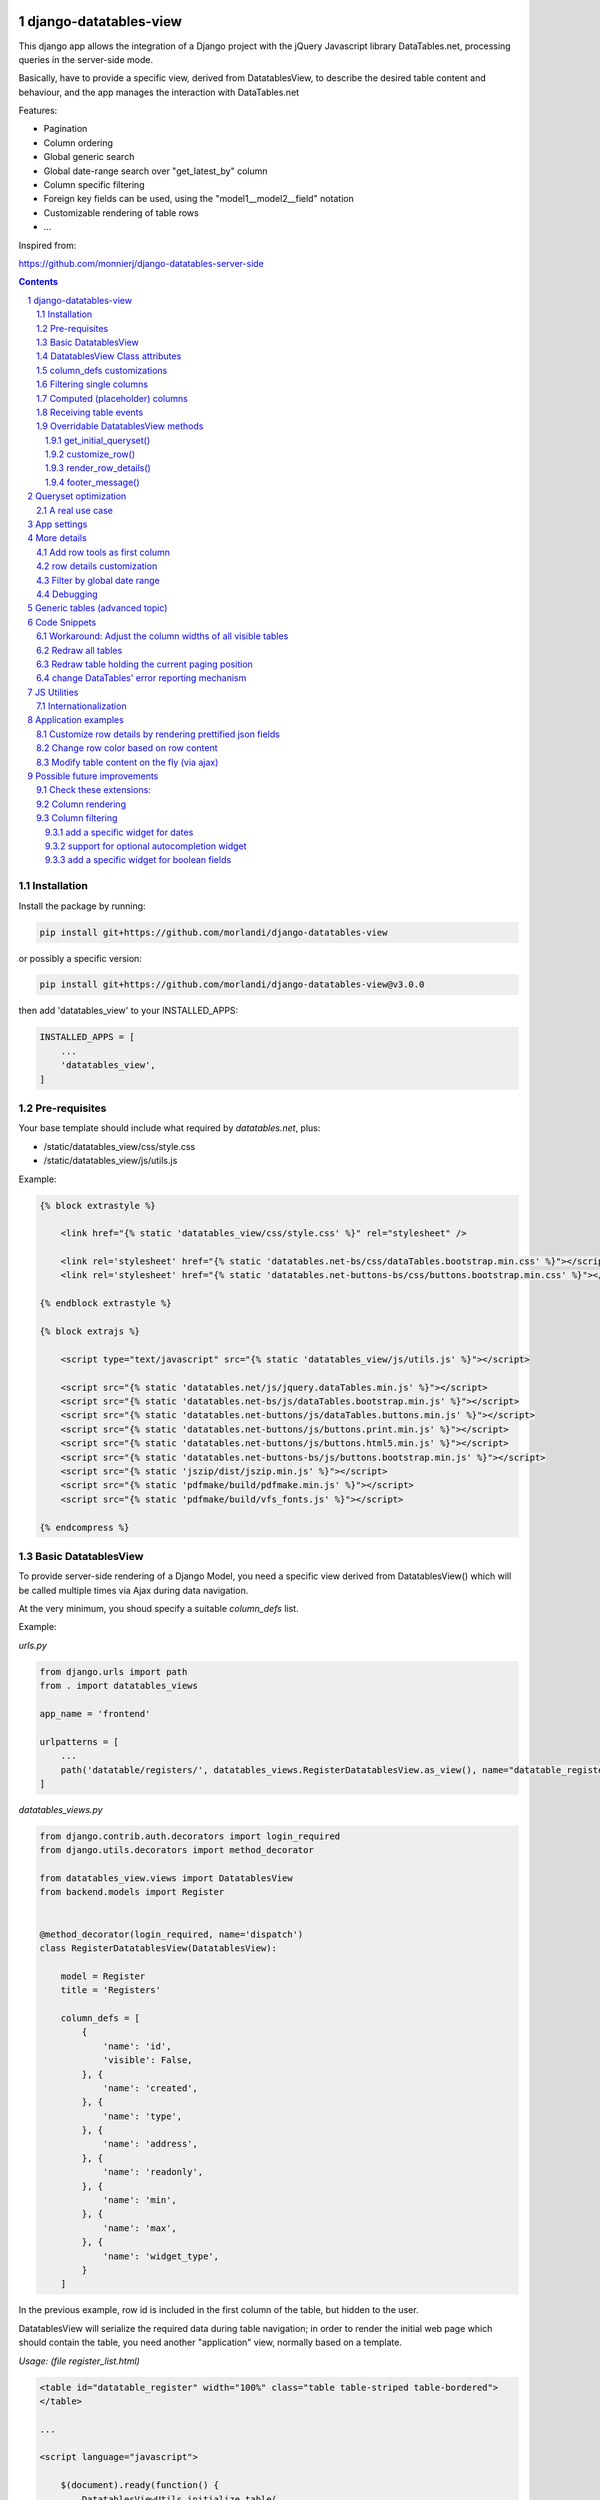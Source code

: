 
django-datatables-view
======================

This django app allows the integration of a Django project with the jQuery Javascript
library DataTables.net, processing queries in the server-side mode.

Basically, have to provide a specific view, derived from DatatablesView, to describe
the desired table content and behaviour, and the app manages the interaction
with DataTables.net

Features:

- Pagination
- Column ordering
- Global generic search
- Global date-range search over "get_latest_by" column
- Column specific filtering
- Foreign key fields can be used, using the "model1__model2__field" notation
- Customizable rendering of table rows
- ...


Inspired from:

https://github.com/monnierj/django-datatables-server-side

.. contents::

.. sectnum::

Installation
------------

Install the package by running:

.. code:: bash

    pip install git+https://github.com/morlandi/django-datatables-view

or possibly a specific version:

.. code:: bash

    pip install git+https://github.com/morlandi/django-datatables-view@v3.0.0

then add 'datatables_view' to your INSTALLED_APPS:

.. code:: bash

    INSTALLED_APPS = [
        ...
        'datatables_view',
    ]


Pre-requisites
--------------

Your base template should include what required by `datatables.net`, plus:

- /static/datatables_view/css/style.css
- /static/datatables_view/js/utils.js

Example:

.. code:: html

    {% block extrastyle %}

        <link href="{% static 'datatables_view/css/style.css' %}" rel="stylesheet" />

        <link rel='stylesheet' href="{% static 'datatables.net-bs/css/dataTables.bootstrap.min.css' %}"></script>
        <link rel='stylesheet' href="{% static 'datatables.net-buttons-bs/css/buttons.bootstrap.min.css' %}"></script>

    {% endblock extrastyle %}

    {% block extrajs %}

        <script type="text/javascript" src="{% static 'datatables_view/js/utils.js' %}"></script>

        <script src="{% static 'datatables.net/js/jquery.dataTables.min.js' %}"></script>
        <script src="{% static 'datatables.net-bs/js/dataTables.bootstrap.min.js' %}"></script>
        <script src="{% static 'datatables.net-buttons/js/dataTables.buttons.min.js' %}"></script>
        <script src="{% static 'datatables.net-buttons/js/buttons.print.min.js' %}"></script>
        <script src="{% static 'datatables.net-buttons/js/buttons.html5.min.js' %}"></script>
        <script src="{% static 'datatables.net-buttons-bs/js/buttons.bootstrap.min.js' %}"></script>
        <script src="{% static 'jszip/dist/jszip.min.js' %}"></script>
        <script src="{% static 'pdfmake/build/pdfmake.min.js' %}"></script>
        <script src="{% static 'pdfmake/build/vfs_fonts.js' %}"></script>

    {% endcompress %}



Basic DatatablesView
--------------------

To provide server-side rendering of a Django Model, you need a specific
view derived from DatatablesView() which will be called multiple times via Ajax during data navigation.

At the very minimum, you shoud specify a suitable `column_defs` list.

Example:

`urls.py`

.. code:: python

    from django.urls import path
    from . import datatables_views

    app_name = 'frontend'

    urlpatterns = [
        ...
        path('datatable/registers/', datatables_views.RegisterDatatablesView.as_view(), name="datatable_registers"),
    ]


`datatables_views.py`

.. code:: python

    from django.contrib.auth.decorators import login_required
    from django.utils.decorators import method_decorator

    from datatables_view.views import DatatablesView
    from backend.models import Register


    @method_decorator(login_required, name='dispatch')
    class RegisterDatatablesView(DatatablesView):

        model = Register
        title = 'Registers'

        column_defs = [
            {
                'name': 'id',
                'visible': False,
            }, {
                'name': 'created',
            }, {
                'name': 'type',
            }, {
                'name': 'address',
            }, {
                'name': 'readonly',
            }, {
                'name': 'min',
            }, {
                'name': 'max',
            }, {
                'name': 'widget_type',
            }
        ]


In the previous example, row id is included in the first column of the table,
but hidden to the user.

DatatablesView will serialize the required data during table navigation;
in order to render the initial web page which should contain the table,
you need another "application" view, normally based on a template.

`Usage: (file register_list.html)`

.. code:: html

    <table id="datatable_register" width="100%" class="table table-striped table-bordered">
    </table>

    ...

    <script language="javascript">

        $(document).ready(function() {
            DatatablesViewUtils.initialize_table(
                $('#datatable_register'),
                "{% url 'frontend:datatable_register' %}",
                extra_option={},
                extra_data={}
            );
        });

    </script>

In the template, insert a <table> element and connect it to the DataTable machinery,
calling **DatatablesViewUtils.initialize_table(element, url, extra_options={}, extra_data={})**, which will in turn
perform a first call (identified by the `action=initialize` parameter)
to render the initial table layout.

In this initial phase, the (base) view's responsibility is that of providing to DataTables
the suitable columns specifications (and other details), based on the `column_defs`
attribute specified in the (derived) view class.

Then, subsequent calls to the view will be performed to populate the table with real data.

This strategy allows the placement of one or more dynamic tables in the same page.

In simpler situations, where only one table is needed, you can use a single view
(the one derived from DatatablesView); the rendered page is based on the default
template `datatables_view/database.html`, unless overridden.

This is the resulting table:

.. image:: screenshots/001.png


DatatablesViewUtils.initialize_table() parameters are:

    element
        table element

    url
        action (remote url to be called via Ajax)

    extra_options={}
        custom options for dataTable()

    extra_data={}
        extra parameters to be sent via ajax for custom filtering


DatatablesView Class attributes
-------------------------------

Required:

- model
- column_defs

Optional:

- template_name = 'datatables_view/datatable.html'
- initial_order = [[1, "asc"]]
- length_menu = [[10, 20, 50, 100], [10, 20, 50, 100]]
- latest_by = None
- show_date_filters = None
- show_column_filters = None
- disable_queryset_optimization = False

or override the following methods to provide attribute values at run-time,
based on request:

.. code:: python

    def get_column_defs(self):
        return self.column_defs

    def get_initial_order(self):
        return self.initial_order

    def get_length_menu(self):
        return self.length_menu

    def get_template_name(self):
        return self.template_name

    def get_latest_by(self, request):
        """
        Override to customize based on request.

        Provides the name of the column to be used for global date range filtering.
        Return either '', a fieldname or None.

        When None is returned, in model's Meta 'get_latest_by' attributed will be used.
        """
        return self.latest_by

    def get_show_date_filters(self, request):
        """
        Override to customize based on request.

        Defines whether to use the global date range filter.
        Return either True, False or None.

        When None is returned, will'll check whether 'latest_by' is defined
        """
        return self.show_date_filters

    def get_show_column_filters(self, request):
        """
        Override to customize based on request.

        Defines whether to use the column filters.
        Return either True, False or None.

        When None is returned, check if at least one visible column in searchable.
        """
        return self.show_column_filters

column_defs customizations
--------------------------

Example::

    column_defs = [{
        'name': 'currency',                 # required
        'data': None,
        'title': 'Currency',                # optional: default = field verbose_name or column name
        'visible': True,                    # optional: default = True
        'searchable': True,                 # optional: default = True if visible, False otherwise
        'orderable': True,                  # optional: default = True if visible, False otherwise
        'foreign_field': 'manager__name',   # optional: follow relation
        'placeholder': False,               # ???
        'className': 'css-class-currency',  # optional class name for cell
        'defaultContent': '<h1>test</h1>',  # ???
        'width': 300,                       # optional: controls the minimum with of each single column
        'choices': None,                    # see `Filtering single columns` below
        'initialSearchValue': None,         # see `Filtering single columns` below
        'autofilter': False,                # see `Filtering single columns` below
    }, {
        ...

Notes:

    - **title**: if not supplied, the verbose name of the model column (when available)
      or **name** will be used
    - **width**: for this to be effective, you need to add **table-layout: fixed;** style
      to the HTML table, but in some situations this causes problems in the computation
      of the table columns' widths (at least in the current version 1.10.19 of Datatables.net)

Filtering single columns
------------------------

**DatatableView.show_column_filters** (or **DatatableView.get_show_column_filters(request)**)
defines whether to show specific filters for searchable columns as follows:

    - None (default): show if at least one visible column in searchable
    - True: always show
    - False: always hide

By default, a column filter for a searchable column is rendered as a **text input** box;
you can instead provide a **select** box using the following attributes:

choices
    - None (default) or False: no choices (use text input box)
    - True: use Model's field choices;
        + failing that, we might use "autofilter"; that is: collect the list of distinct values from db table
        + or, for **BooleanField** columns, provide (None)/Yes/No choice sequence
    - ((key1, value1), (key2, values), ...) : use supplied sequence of choices

autofilter
    - default = False
    - when set: if choices == True and no Model's field choices are available,
      collects distinct values from db table (much like Excel "autofilter" feature)

For the first rendering of the table:

initialSearchValue
    - optional initial value for column filter


.. image:: screenshots/column_filtering.png


Computed (placeholder) columns
------------------------------

You can insert placeholder columns in the table, and feed their content with
arbitrary HTML.

Example:

.. code:: python

    @method_decorator(login_required, name='dispatch')
    class RegisterDatatablesView(DatatablesView):

        model = Register
        title = _('Registers')

        column_defs = [
            {
                'name': 'id',
                'visible': False,
            }, {
                'name': 'created',
            }, {
                'name': 'dow',
                'title': 'Day of week',
                'placeholder': True,
                'searchable': False,
                'orderable': False,
                'className': 'highlighted',
            }, {
                ...
            }
        ]

        def customize_row(self, row, obj):
            days = ['monday', 'tuesday', 'wednesday', 'thyrsday', 'friday', 'saturday', 'sunday']
            if obj.created is not None:
                row['dow'] = '<b>%s</b>' % days[obj.created.weekday()]
            else:
                row['dow'] = ''
            return

.. image:: screenshots/003.png

Receiving table events
----------------------

The following table events are broadcasted to your custom handlers, provided
you subscribe them:

- initComplete(table)
- drawCallback(table, settings)
- rowCallback(table, row, data)
- footerCallback(table, row, data, start, end, display)

More events triggers sent directly by DataTables.net are listed here:

    https://datatables.net/reference/event/

Example:

.. code :: html

    <div class="table-responsive">
        <table id="datatable" width="100%" class="table table-striped table-bordered dataTables-log">
        </table>
    </div>

    <script language="javascript">
        $(document).ready(function() {

            // Subscribe "rowCallback" event
            $('#datatable').on('rowCallback', function(event, table, row, data ) {
                //$(e.target).show();
                console.log('rowCallback(): table=%o', table);
                console.log('rowCallback(): row=%o', row);
                console.log('rowCallback(): data=%o', data);
            });

            // Initialize table
            DatatablesViewUtils.initialize_table(
                $('#datatable'),
                "{% url 'frontend:object-datatable' model|app_label model|model_name %}",
                extra_option={},
                extra_data={}
            );
        });
    </script>


Overridable DatatablesView methods
----------------------------------

get_initial_queryset()
......................

Provides the queryset to work with; defaults to **self.model.objects.all()**

Example:

.. code:: python

    def get_initial_queryset(self, request=None):
        if not request.user.view_all_clients:
            queryset = request.user.related_clients.all()
        else:
            queryset = super().get_initial_queryset(request)
        return queryset

customize_row()
...............

Called every time a new data row is required by the client, to let you further
customize cell content

Example:

.. code:: python

    def customize_row(self, row, obj):
        # 'row' is a dictionary representing the current row, and 'obj' is the current object.
        row['code'] = '<a class="client-status client-status-%s" href="%s">%s</a>' % (
            obj.status,
            reverse('frontend:client-detail', args=(obj.id,)),
            obj.code
        )
        if obj.recipe is not None:
            row['recipe'] = obj.recipe.display_as_tile() + ' ' + str(obj.recipe)
        return

render_row_details()
....................

Renders an HTML fragment to show table row content in "detailed view" fashion,
as previously explained later in the **Add row tools as first column** section.

Example:

.. code:: python

    def render_row_details(self, id, request=None):
        client = self.model.objects.get(id=id)
        ...
        return render_to_string('frontend/pages/includes/client_row_details.html', {
            'client': client,
            ...
        })

footer_message()
................

You can annotate the table footer with a custom message by overridding the
following View method.

.. code:: python

    def footer_message(self, qs, params):
        """
        Overriden to append a message to the bottom of the table
        """
        return None

Example:

.. code:: python

    def footer_message(self, qs, params):
        return 'Selected rows: %d' % qs.count()

.. code:: html

    <style>
        .dataTables_wrapper .dataTables_extraFooter {
            border: 1px solid blue;
            color: blue;
            padding: 8px;
            margin-top: 8px;
            text-align: center;
        }
    </style>

.. image:: screenshots/005.png


Queryset optimization
=====================

As the purpose of this module is all about querysets rendering, any chance to optimize
data extractions from the database is more then appropriate.

Starting with v2.3.0, DatatablesView tries to burst performances in two ways:

1) by using `only <https://docs.djangoproject.com/en/2.2/ref/models/querysets/#only>`_ to limit the number of columns in the result set

2) by using `select_related <https://docs.djangoproject.com/en/2.2/ref/models/querysets/#only>`_ to minimize the number of queries involved

The parameters passed to only() and select_related() are inferred from `column_defs`.

Should this cause any problem, you can disable queryset optimization in two ways:

- globally: by activating the `DATATABLES_VIEW_DISABLE_QUERYSET_OPTIMIZATION` setting
- per table: by setting to True the value of the `disable_queryset_optimization` attribute


A real use case
---------------

(1) Plain queryset::

       SELECT "tasks_devicetesttask"."id",
              "tasks_devicetesttask"."description",
              "tasks_devicetesttask"."created_on",
              "tasks_devicetesttask"."created_by_id",
              "tasks_devicetesttask"."started_on",
              "tasks_devicetesttask"."completed_on",
              "tasks_devicetesttask"."job_id",
              "tasks_devicetesttask"."status",
              "tasks_devicetesttask"."mode",
              "tasks_devicetesttask"."failure_reason",
              "tasks_devicetesttask"."progress",
              "tasks_devicetesttask"."log_text",
              "tasks_devicetesttask"."author",
              "tasks_devicetesttask"."order",
              "tasks_devicetesttask"."appliance_id",
              "tasks_devicetesttask"."serial_number",
              "tasks_devicetesttask"."program_id",
              "tasks_devicetesttask"."position",
              "tasks_devicetesttask"."hidden",
              "tasks_devicetesttask"."is_duplicate",
              "tasks_devicetesttask"."notes"
       FROM "tasks_devicetesttask"
       WHERE "tasks_devicetesttask"."hidden" = FALSE
       ORDER BY "tasks_devicetesttask"."created_on" DESC

    **[sql] (233ms) 203 queries with 182 duplicates**


(2) With select_related()::

       SELECT "tasks_devicetesttask"."id",
              "tasks_devicetesttask"."description",
              "tasks_devicetesttask"."created_on",
              "tasks_devicetesttask"."created_by_id",
              "tasks_devicetesttask"."started_on",
              "tasks_devicetesttask"."completed_on",
              "tasks_devicetesttask"."job_id",
              "tasks_devicetesttask"."status",
              "tasks_devicetesttask"."mode",
              "tasks_devicetesttask"."failure_reason",
              "tasks_devicetesttask"."progress",
              "tasks_devicetesttask"."log_text",
              "tasks_devicetesttask"."author",
              "tasks_devicetesttask"."order",
              "tasks_devicetesttask"."appliance_id",
              "tasks_devicetesttask"."serial_number",
              "tasks_devicetesttask"."program_id",
              "tasks_devicetesttask"."position",
              "tasks_devicetesttask"."hidden",
              "tasks_devicetesttask"."is_duplicate",
              "tasks_devicetesttask"."notes",
              "backend_appliance"."id",
              "backend_appliance"."description",
              "backend_appliance"."hidden",
              "backend_appliance"."created",
              "backend_appliance"."created_by_id",
              "backend_appliance"."updated",
              "backend_appliance"."updated_by_id",
              "backend_appliance"."type",
              "backend_appliance"."rotation",
              "backend_appliance"."code",
              "backend_appliance"."barcode",
              "backend_appliance"."mechanical_efficiency_min",
              "backend_appliance"."mechanical_efficiency_max",
              "backend_appliance"."volumetric_efficiency_min",
              "backend_appliance"."volumetric_efficiency_max",
              "backend_appliance"."displacement",
              "backend_appliance"."speed_min",
              "backend_appliance"."speed_max",
              "backend_appliance"."pressure_min",
              "backend_appliance"."pressure_max",
              "backend_appliance"."oil_temperature_min",
              "backend_appliance"."oil_temperature_max",
              "backend_program"."id",
              "backend_program"."description",
              "backend_program"."hidden",
              "backend_program"."created",
              "backend_program"."created_by_id",
              "backend_program"."updated",
              "backend_program"."updated_by_id",
              "backend_program"."code",
              "backend_program"."start_datetime",
              "backend_program"."end_datetime",
              "backend_program"."favourite"
       FROM "tasks_devicetesttask"
       LEFT OUTER JOIN "backend_appliance" ON ("tasks_devicetesttask"."appliance_id" = "backend_appliance"."id")
       LEFT OUTER JOIN "backend_program" ON ("tasks_devicetesttask"."program_id" = "backend_program"."id")
       WHERE "tasks_devicetesttask"."hidden" = FALSE
       ORDER BY "tasks_devicetesttask"."created_on" DESC

    **[sql] (38ms) 3 queries with 0 duplicates**


(3) With select_related() and only()::

       SELECT "tasks_devicetesttask"."id",
              "tasks_devicetesttask"."started_on",
              "tasks_devicetesttask"."completed_on",
              "tasks_devicetesttask"."status",
              "tasks_devicetesttask"."failure_reason",
              "tasks_devicetesttask"."author",
              "tasks_devicetesttask"."order",
              "tasks_devicetesttask"."appliance_id",
              "tasks_devicetesttask"."serial_number",
              "tasks_devicetesttask"."program_id",
              "tasks_devicetesttask"."position",
              "backend_appliance"."id",
              "backend_appliance"."code",
              "backend_program"."id",
              "backend_program"."code"
       FROM "tasks_devicetesttask"
       LEFT OUTER JOIN "backend_appliance" ON ("tasks_devicetesttask"."appliance_id" = "backend_appliance"."id")
       LEFT OUTER JOIN "backend_program" ON ("tasks_devicetesttask"."program_id" = "backend_program"."id")
       WHERE "tasks_devicetesttask"."hidden" = FALSE
       ORDER BY "tasks_devicetesttask"."created_on" DESC

    **[sql] (19ms) 3 queries with 0 duplicates**


App settings
============

DATATABLES_VIEW_MAX_COLUMNS

    Default: 30

DATATABLES_VIEW_ENABLE_QUERYDICT_TRACING

    When True, enables debug tracing of datatables requests

    Default: False

DATATABLES_VIEW_ENABLE_QUERYSET_TRACING

    When True, enables debug tracing of resulting query

    Default: False

DATATABLES_VIEW_TEST_FILTERS

    When True, trace results for each individual filter, for debugging purposes

    Default: False

DATATABLES_VIEW_DISABLE_QUERYSET_OPTIMIZATION

    When True, all queryset optimizations are disabled

    Default: False


More details
============

Add row tools as first column
-----------------------------

You can insert **DatatablesView.render_row_tools_column_def()** as the first element
in `column_defs` to obtain some tools at the beginning of each table row.

If `full_row_select=true` is specified as extra-option during table initialization,
row details can be toggled by clicking anywhere in the row.

`datatables_views.py`

.. code:: python

    from django.contrib.auth.decorators import login_required
    from django.utils.decorators import method_decorator

    from datatables_view.views import DatatablesView
    from backend.models import Register


    @method_decorator(login_required, name='dispatch')
    class RegisterDatatablesView(DatatablesView):

        model = Register
        title = 'Registers'

        column_defs = [
            DatatablesView.render_row_tools_column_def(),
            {
                'name': 'id',
                'visible': False,
            }, {
            ...

By default, these tools will provide an icon to show and hide a detailed view
below each table row.

The tools are rendered according to the template **datatables_view/row_tools.html**,
which can be overridden.

Row details are automatically collected via Ajax by calling again the views
with a specific **?action=details** parameters, and will be rendered by the
method::

    def render_row_details(self, id, request=None)

which you can further customize when needed.

The default behaviour provided by the base class if shown below:

.. image:: screenshots/002.png

row details customization
-------------------------

The default implementation of render_row_details() tries to load a template
in the following order:

- datatables_view/<app_label>/<model_name>/render_row_details.html
- datatables_view/<app_label>/render_row_details.html
- datatables_view/render_row_details.html

and, when found, uses it for rendering.

The template receives the following context::

    html = template.render({
        'model': self.model,
        'model_admin': self.get_model_admin(),
        'object': obj,
    }, request)

`model_admin`, when available, can be used to navigate fieldsets (if defined)
in the template, much like django's `admin/change_form.html` does.

If no template is available, a simple HTML table with all field values
is built instead.


Filter by global date range
---------------------------

When a `latest_by` column has been specified and `show_date_filter` is active,
a global date range filtering widget is provided, based on `jquery-ui.datepicker`:

.. image:: screenshots/004a.png

The header of the column used for date filtering is decorated with the class
"latest_by"; you can use it to customize it's rendering.

You can fully replace the widget with your own by providing a custom **fn_daterange_widget_initialize()**
callback at Module's initialization, as in the following example, where we
use `bootstrap.datepicker`:

.. code:: html

    DatatablesViewUtils.init({
        search_icon_html: '<i class="fa fa-search"></i>',
        language: {
        },
        fn_daterange_widget_initialize: function(table, data) {
            var wrapper = table.closest('.dataTables_wrapper');
            var toolbar = wrapper.find(".toolbar");
            toolbar.html(
                '<div class="daterange" style="float: left; margin-right: 6px;">' +
                '{% trans "From" %}: <input type="text" class="date_from" autocomplete="off">' +
                '&nbsp;&nbsp;' +
                '{% trans "To" %}: <input type="text" class="date_to" autocomplete="off">' +
                '</div>'
            );
            var date_pickers = toolbar.find('.date_from, .date_to');
            date_pickers.datepicker();
            date_pickers.on('change', function(event) {
                // Annotate table with values retrieved from date widgets
                var dt_from = toolbar.find('.date_from').data("datepicker");
                var dt_to = toolbar.find('.date_to').data("datepicker");
                table.data('date_from', dt_from ? dt_from.getFormattedDate("yyyy-mm-dd") : '');
                table.data('date_to', dt_to ? dt_to.getFormattedDate("yyyy-mm-dd") : '');
                // Redraw table
                table.api().draw();
            });
        }
    });

.. image:: screenshots/004b.png

Debugging
---------

In case of errors, Datatables.net shows an alert popup:

.. image:: screenshots/006.png

You can change it to trace the error in the browser console, insted:

.. code:: javascript

    // change DataTables' error reporting mechanism to throw a Javascript
    // error to the browser's console, rather than alerting it.
    $.fn.dataTable.ext.errMode = 'throw';

All details of Datatables.net requests can be logged to the console by activating
this setting::

    DATATABLES_VIEW_ENABLE_QUERYDICT_TRACING = True

The resulting query (before pagination) can be traced as well with::

    DATATABLES_VIEW_ENABLE_QUERYSET_TRACING = True

Debugging traces for date range filtering, column filtering or global filtering can be displayed
by activating this setting::

    DATATABLES_VIEW_TEST_FILTERS

.. image:: screenshots/007.png


Generic tables (advanced topic)
===============================

Chances are you might want to supply a standard user interface for listing
several models.

In this case, it is possible to use a generic approach and avoid code duplications,
as detailed below.

First, we supply a generic view which receives a model as parameter,
and passes it to the template used for rendering the page:

file `frontend/datatables_views.py`:

.. code:: python

    @login_required
    def object_list_view(request, model, template_name="frontend/pages/object_list.html"):
        """
        Render the page which contains the table.
        That will in turn invoke (via Ajax) object_datatable_view(), to fill the table content
        """
        return render(request, template_name, {
            'model': model,
        })

In the urlconf, link to specific models as in the example below:

file `frontend/urls.py`:

.. code:: python

    path('channel/', datatables_views.object_list_view, {'model': backend.models.Channel, }, name="channel-list"),

The template uses the `model` received in the context to display appropriate `verbose_name`
and `verbose_name_plural` attributes, and to extract `app_label` and `model_name`
as needed; unfortunately, we also had to supply some very basic helper templatetags,
as the `_meta` attribute of the model is not directly visible in this context.

.. code:: html

    {% extends 'frontend/base.html' %}
    {% load static datatables_view_tags i18n %}

    {% block breadcrumbs %}
        <li>
            <a href="{% url 'frontend:index' %}">{% trans 'Home' %}</a>
        </li>
        <li class="active">
            <strong>{{model|model_verbose_name_plural}}</strong>
        </li>
    {% endblock breadcrumbs %}

    {% block content %}

        {% testhasperm model 'view' as can_view_objects %}
        {% if not can_view_objects %}
            <h2>{% trans "Sorry, you don't have the permission to view these objects" %}</h2>
        {% else %}

            <div>
                <h5>{% trans 'All' %} {{ model|model_verbose_name_plural }}</h5>
                {% ifhasperm model 'add' %}
                    <a href="#">{% trans 'Add ...' %}</a>
                {% endifhasperm %}
            </div>
            <div class="table-responsive">
                <table id="datatable" width="100%" class="table table-striped table-bordered table-hover dataTables-example">
                </table>
            </div>

            {% ifhasperm model 'add' %}
                <a href="#">{% trans 'Add ...' %}</a>
            {% endifhasperm %}

        {% endif %}

    {% endblock content %}


    {% block extrajs %}
        <script language="javascript">

            $(document).ready(function() {
                DatatablesViewUtils.initialize_table(
                    $('#datatable'),
                    "{% url 'frontend:object-datatable' model|app_label model|model_name %}",
                    extra_option={},
                    extra_data={}
                );
            });

        </script>
    {% endblock %}


app_label and model_name are just strings, and as such can be specified in an url.

The connection with the Django backend uses the following generic url::

    {% url 'frontend:object-datatable' model|app_label model|model_name %}

from `urls.py`::

    # List any Model
    path('datatable/<str:app_label>/<str:model_name>/', datatables_views.object_datatable_view, name="object-datatable"),

object_datatable_view() is a lookup helper which navigates all DatatablesView-derived
classes in the module and selects the view appropriate for the specific model
in use:

file `frontend/datatables_views.py`:

.. code:: python

    import inspect

    def object_datatable_view(request, app_label, model_name):

        # List all DatatablesView in this module
        datatable_views = [
            klass
            for name, klass in inspect.getmembers(sys.modules[__name__])
            if inspect.isclass(klass) and issubclass(klass, DatatablesView)
        ]

        # Scan DatatablesView until we find the right one
        for datatable_view in datatable_views:
            model = datatable_view.model
            if (model is not None and (model._meta.app_label, model._meta.model_name) == (app_label, model_name)):
                view = datatable_view
                break

        return view.as_view()(request)

which for this example happens to be:

.. code:: python

    @method_decorator(login_required, name='dispatch')
    class ChannelDatatablesView(BaseDatatablesView):

        model = Channel
        title = 'Channels'

        column_defs = [
            DatatablesView.render_row_tools_column_def(),
            {
                'name': 'id',
                'visible': False,
            }, {
                'name': 'description',
            }, {
                'name': 'code',
            }
        ]

Code Snippets
=============

Workaround: Adjust the column widths of all visible tables
----------------------------------------------------------

.. code:: javascript

    setTimeout(function () {
        DatatablesViewUtils.adjust_table_columns();
    }, 200);

or event better:

.. code:: javascript

    var table = element.DataTable({
        ...
        "initComplete": function(settings) {
            setTimeout(function () {
                DatatablesViewUtils.adjust_table_columns();
            }, 200);
        }

where:

.. code:: javascript

    function adjust_table_columns() {
        // Adjust the column widths of all visible tables
        // https://datatables.net/reference/api/%24.fn.dataTable.tables()
        $.fn.dataTable
            .tables({
                visible: true,
                api: true
            })
            .columns.adjust();
    }


Redraw all tables
-----------------

.. code:: javascript

    $.fn.dataTable.tables({
        api: true
    }).draw();

Redraw table holding the current paging position
------------------------------------------------

.. code:: javascript

    table = $(element).closest('table.dataTable');
    $.ajax({
        type: 'GET',
        url: ...
    }).done(function(data, textStatus, jqXHR) {
        table.DataTable().ajax.reload(null, false);
    });

change DataTables' error reporting mechanism
--------------------------------------------

.. code:: javascript

    // change DataTables' error reporting mechanism to throw a Javascript
    // error to the browser's console, rather than alerting it.
    $.fn.dataTable.ext.errMode = 'throw';


JS Utilities
============

- DatatablesViewUtils.init(options)
- DatatablesViewUtils.initialize_table(element, url, extra_options={}, extra_data={})
- DatatablesViewUtils.after_table_initialization(table, data, url)
- DatatablesViewUtils.adjust_table_columns()
- DatatablesViewUtils.redraw_all_tables()
- DatatablesViewUtils.redraw_table(element)

Internationalization
--------------------

You can provide localized messages by initializing the DatatablesViewUtils JS module
as follow (example in italian):

.. code:: javascript

    DatatablesViewUtils.init({
        search_icon_html: '<i class="fa fa-search" style="font-size: 16px"></i>',
        language: {
            "decimal":        "",
            "emptyTable":     "Nessun dato disponibile",
            "info":           "Visualizzate da _START_ a _END_ di _TOTAL_ righe",
            "infoEmpty":      "",
            "infoFiltered":   "(filtered from _MAX_ total entries)",
            "infoPostFix":    "",
            "thousands":      ",",
            "lengthMenu":     "Visualizza _MENU_ righe per pagina",
            "loadingRecords": "Caricamento in corso ...",
            "processing":     "Elaborazione in corso ...",
            "search":         "Cerca:",
            "zeroRecords":    "Nessun record trovato",
            "paginate": {
                "first":      "Prima",
                "last":       "Ultima",
                "next":       ">>",
                "previous":   "<<"
            },
            "aria": {
                "sortAscending":  ": activate to sort column ascending",
                "sortDescending": ": activate to sort column descending"
            }
        }
    });


You can do this, for example, in your "base.html" template, and it will be in effect
for all subsequent instantiations:

.. code:: html

    <script language="javascript">
        $(document).ready(function() {
            DatatablesViewUtils.init({
                ...
            });
        });
    </script>


Application examples
====================

Customize row details by rendering prettified json fields
---------------------------------------------------------

.. image:: screenshots/009.png

.. code:: python

    import jsonfield
    from datatables_view.views import DatatablesView
    from .utils import json_prettify


    class MyDatatablesView(DatatablesView):

        ...

        def render_row_details(self, id, request=None):

            obj = self.model.objects.get(id=id)
            fields = [f for f in self.model._meta.get_fields() if f.concrete]
            html = '<table class="row-details">'
            for field in fields:
                value = getattr(obj, field.name)
                if isinstance(field, jsonfield.JSONField):
                    value = json_prettify(value)
                html += '<tr><td>%s</td><td>%s</td></tr>' % (field.name, value)
            html += '</table>'
            return html

where:

.. code:: python

    import json
    from pygments import highlight
    from pygments.lexers import JsonLexer
    from pygments.formatters import HtmlFormatter
    from django.utils.safestring import mark_safe


    def json_prettify_styles():
        """
        Used to generate Pygment styles (to be included in a .CSS file) as follows:
            print(json_prettify_styles())
        """
        formatter = HtmlFormatter(style='colorful')
        return formatter.get_style_defs()


    def json_prettify(json_data):
        """
        Adapted from:
        https://www.pydanny.com/pretty-formatting-json-django-admin.html
        """

        # Get the Pygments formatter
        formatter = HtmlFormatter(style='colorful')

        # Highlight the data
        json_text = highlight(
            json.dumps(json_data, indent=2),
            JsonLexer(),
            formatter
        )

        # # remove leading and trailing brances
        # json_text = json_text \
        #     .replace('<span class="p">{</span>\n', '') \
        #     .replace('<span class="p">}</span>\n', '')

        # Get the stylesheet
        #style = "<style>" + formatter.get_style_defs() + "</style>"
        style = ''

        # Safe the output
        return mark_safe(style + json_text)


Change row color based on row content
-------------------------------------

.. image:: screenshots/010.png

First, we mark the relevant info with a specific CSS class, so we can search
for it later

.. code:: html

    column_defs = [
        ...
        }, {
            'name': 'error_counter',
            'title': 'errors',
            'className': 'error_counter',
        }, {
        ...
    ]

Have a callback called after each table redraw

.. code:: javascript

    var table = element.DataTable({
        ...
    });

    table.on('draw.dt', function(event) {
        onTableDraw(event);
    });

then change the rendered table as needed

.. code:: javascript

    var onTableDraw = function (event) {

        var html_table = $(event.target);
        html_table.find('tr').each(function(index, item) {

            try {
                var row = $(item);
                text = row.children('td.error_counter').first().text();
                var error_counter = isNaN(text) ? 0 : parseInt(text);

                if (error_counter > 0) {
                    row.addClass('bold');
                }
                else {
                    row.addClass('grayed');
                }
            }
                catch(err) {
            }

        });
    }

**or use a rowCallback as follows:**

.. code:: html

    // Subscribe "rowCallback" event
    $('#datatable').on('rowCallback', function(event, table, row, data ) {
        $(row).addClass(data.read ? 'read' : 'unread');
    }

This works even if the 'read' column we're interested in is actually not visible.


Modify table content on the fly (via ajax)
------------------------------------------

.. image:: screenshots/008.png

Row details customization:

.. code:: javascript

    def render_row_details(self, id, request=None):

        obj = self.model.objects.get(id=id)
        html = '<table class="row-details">'
        html += "<tr><td>alarm status:</td><td>"
        for choice in BaseTask.ALARM_STATUS_CHOICES:
            # Lo stato corrente lo visualizziamo in grassetto
            if choice[0] == obj.alarm:
                html += '<b>%s</b>&nbsp;' % (choice[1])
            else:
                # Se non "unalarmed", mostriamo i link per cambiare lo stato
                # (tutti tranne "unalarmed")
                if obj.alarm != BaseTask.ALARM_STATUS_UNALARMED and choice[0] != BaseTask.ALARM_STATUS_UNALARMED:
                    html += '<a class="set-alarm" href="#" onclick="set_row_alarm(this, \'%s\', %d); return false">%s</a>&nbsp;' % (
                        str(obj.id),
                        choice[0],
                        choice[1]
                    )
        html += '</td></tr>'

Client-side code:

.. code:: javascript

    <script language="javascript">

        function set_row_alarm(element, task_id, value) {
            $("body").css("cursor", "wait");
            //console.log('set_row_alarm: %o %o %o', element, task_id, value);
            table = $(element).closest('table.dataTable');
            //console.log('table id: %o', table.attr('id'));

            $.ajax({
                type: 'GET',
                url: sprintf('/set_alarm/%s/%s/%d/', table.attr('id'), task_id, value),
                dataType: 'html'
            }).done(function(data, textStatus, jqXHR) {
                table.DataTable().ajax.reload(null, false);
            }).always(function( data, textStatus, jqXHR) {
                $("body").css("cursor", "default");
            });
        }

Server-side code:

.. code:: javascript

    urlpatterns = [
        ...
        path('set_alarm/<str:table_id>/<uuid:task_id>/<int:new_status>/',
            views.set_alarm,
            name="set_alarm"),
    ]

    @login_required
    def set_alarm(request, table_id, task_id, new_status):

        # Retrieve model from table id
        # Example table_id:
        #   'datatable_walletreceivetransactionstask'
        #   'datatable_walletcheckstatustask_summary'
        model_name = table_id.split('_')[1]
        model = apps.get_model('tasks', model_name)

        # Retrieve task
        task = get_object_by_uuid_or_404(model, task_id)

        # Set alarm value
        task.set_alarm(request, new_status)

        return HttpResponse('ok')

Possible future improvements
============================

Check these extensions:
-----------------------

- `Table row selection <https://datatables.net/extensions/select/>`_
- `Export table data to excel of pdf <https://datatables.net/extensions/buttons/>`_
- `Responsive table <https://datatables.net/extensions/responsive/>`_

Column rendering
----------------

- specific rendering for boolean columns


Column filtering
----------------

add a specific widget for dates
...............................

Currently, an exact match is applied; a date-range selection would be better;
references:

- https://datatables.net/plug-ins/filtering/row-based/range_dates
- https://datatables.net/extensions/select/
- https://github.com/RobinDev/jquery.dataTables.columnFilter.js?files=1

support for optional autocompletion widget
..........................................

- https://github.com/yourlabs/django-autocomplete-light
- https://github.com/crucialfelix/django-ajax-selects

add a specific widget for boolean fields
........................................

A checkbox or a select

